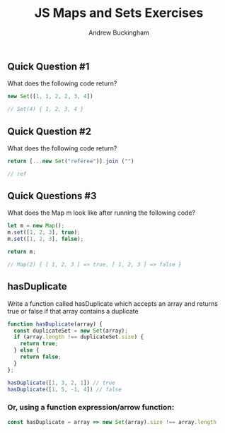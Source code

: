 #+Title: JS Maps and Sets Exercises
#+AUTHOR: Andrew Buckingham
#+STARTUP: indent
#+OPTIONS: num:nil toc:nil ^:nil
#+FILETAGS: :springboard:

** Quick Question #1 
What does the following code return?

#+begin_src js :tangle question1.js
  new Set([1, 1, 2, 2, 3, 4])

  // Set(4) { 1, 2, 3, 4 }
#+end_src

#+RESULTS:
: Set(4) { 1, 2, 3, 4 }

** Quick Question #2 
What does the following code return?

#+begin_src js :tangle question2.js
  return [...new Set("referee")].join ("")

  // ref
#+end_src

#+RESULTS:
: ref

** Quick Questions #3
What does the Map m look like after running the following code?

#+begin_src js :tangle question3.js
  let m = new Map();
  m.set([1, 2, 3], true);
  m.set([1, 2, 3], false);

  return m;

  // Map(2) { [ 1, 2, 3 ] => true, [ 1, 2, 3 ] => false }
#+end_src

#+RESULTS:
: Map(2) { [ 1, 2, 3 ] => true, [ 1, 2, 3 ] => false }

** hasDuplicate 
Write a function called hasDuplicate which accepts an array and returns true or false if that array contains a duplicate

#+begin_src js :tangle has_duplicate.js
  function hasDuplicate(array) {
    const duplicateSet = new Set(array);
    if (array.length !== duplicateSet.size) {
      return true;
    } else {
      return false;
    }
  };

  hasDuplicate([1, 3, 2, 1]) // true
  hasDuplicate([1, 5, -1, 4]) // false
#+end_src

*** Or, using a function expression/arrow function:

#+begin_src js
  const hasDuplicate = array => new Set(array).size !== array.length
#+end_src
